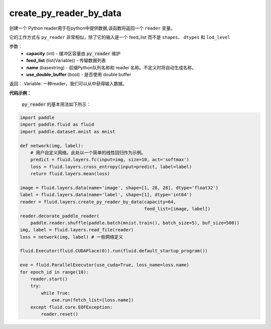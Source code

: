.. _cn_api_fluid_layers_create_py_reader_by_data:

create_py_reader_by_data
-------------------------------

.. py:function:: paddle.fluid.layers.create_py_reader_by_data(capacity,feed_list,name=None,use_double_buffer=True)

创建一个 Python reader用于在python中提供数据,该函数将返回一个 ``reader`` 变量。

它的工作方式与 ``py_reader`` 非常相似，除了它的输入是一个 feed_list 而不是 ``shapes``、 ``dtypes`` 和 ``lod_level``

参数：
  - **capacity** (int) - 缓冲区容量由 :code:`py_reader` 维护
  - **feed_list** (list(Variable)) - 传输数据列表
  - **name** (basestring) - 前缀Python队列名称和 reader 名称。不定义时将自动生成名称。
  - **use_double_buffer** (bool) - 是否使用 double buffer

返回： Variable: 一种reader，我们可以从中获得输入数据。

**代码示例：**

 :code:`py_reader` 的基本用法如下所示：

.. code-block:: python
    
    import paddle
    import paddle.fluid as fluid
    import paddle.dataset.mnist as mnist

    def network(img, label):
        # 用户自定义网络。此处以一个简单的线性回归作为示例。
        predict = fluid.layers.fc(input=img, size=10, act='softmax')
        loss = fluid.layers.cross_entropy(input=predict, label=label)
        return fluid.layers.mean(loss)
    
    image = fluid.layers.data(name='image', shape=[1, 28, 28], dtype='float32')
    label = fluid.layers.data(name='label', shape=[1], dtype='int64')
    reader = fluid.layers.create_py_reader_by_data(capacity=64,
                                                   feed_list=[image, label])
    reader.decorate_paddle_reader(
        paddle.reader.shuffle(paddle.batch(mnist.train(), batch_size=5), buf_size=500))
    img, label = fluid.layers.read_file(reader)
    loss = network(img, label) # 一些网络定义

    fluid.Executor(fluid.CUDAPlace(0)).run(fluid.default_startup_program())

    exe = fluid.ParallelExecutor(use_cuda=True, loss_name=loss.name)
    for epoch_id in range(10):
        reader.start()
        try:
            while True:
                exe.run(fetch_list=[loss.name])
        except fluid.core.EOFException:
            reader.reset()











